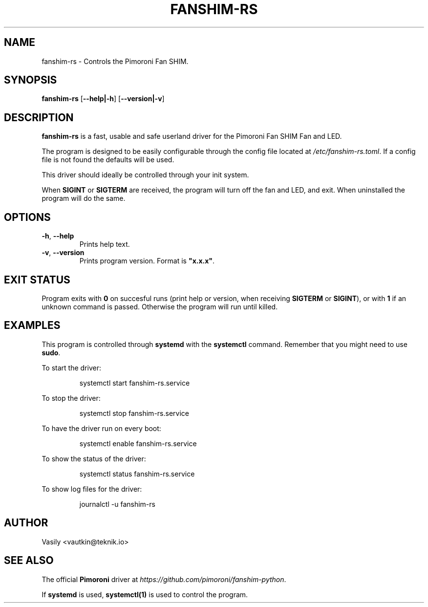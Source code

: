 .TH FANSHIM-RS 1 2020-09-26
.SH NAME
fanshim-rs \- Controls the Pimoroni Fan SHIM.
.SH SYNOPSIS
.B fanshim-rs
[\fB\-\-help|\-h\fR]
[\fB\-\-version|\-v\fR]
.SH DESCRIPTION
.B fanshim-rs
is a fast, usable and safe userland driver for the Pimoroni Fan SHIM Fan and LED.
.PP
The program is designed to be easily configurable through the config file located at \fI/etc/fanshim-rs.toml\fR.
If a config file is not found the defaults will be used.
.PP
This driver should ideally be controlled through your init system.
.PP
When \fBSIGINT\fR or \fBSIGTERM\fR are received, the program will turn off the fan and LED, and exit.
When uninstalled the program will do the same.
.SH OPTIONS
.TP
.BR \-h ", " \-\-help
Prints help text.
.TP
.BR \-v ", " \-\-version
Prints program version. Format is \fB "x.x.x"\fR.
.SH EXIT STATUS
Program exits with \fB0\fR on succesful runs (print help or version, when receiving \fBSIGTERM\fR or \fBSIGINT\fR), or with \fB1\fR if an unknown command is passed.
Otherwise the program will run until killed.
.SH EXAMPLES
This program is controlled through 
.BR systemd
with the
.BR systemctl
command.
Remember that you might need to use \fBsudo\fR.
.PP
To start the driver:
.PP
.nf
.RS
systemctl start fanshim-rs.service
.RE
.fi
.PP
To stop the driver:
.PP
.nf
.RS
systemctl stop fanshim-rs.service
.RE
.fi
.PP
To have the driver run on every boot:
.PP
.nf
.RS
systemctl enable fanshim-rs.service
.RE
.fi
.PP
To show the status of the driver:
.PP
.nf
.RS
systemctl status fanshim-rs.service
.RE
.fi
.PP
To show log files for the driver:
.PP
.nf
.RS
journalctl -u fanshim-rs
.RE
.fi
.PP
.SH AUTHOR
Vasily <vautkin@teknik.io>
.SH SEE ALSO
The official \fBPimoroni\fR driver at \fIhttps://github.com/pimoroni/fanshim-python\fR.
.PP
If \fBsystemd\fR is used, \fBsystemctl(1)\fR is used to control the program.
